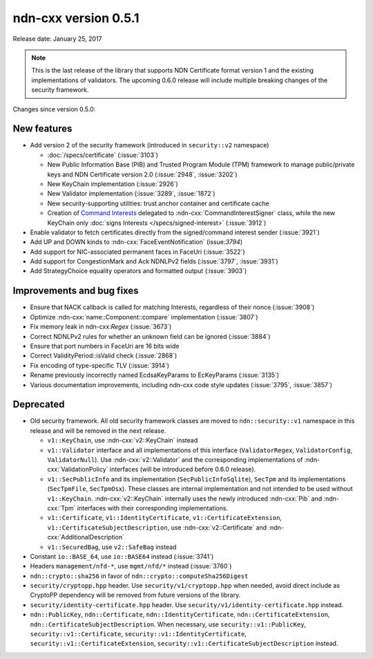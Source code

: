 ndn-cxx version 0.5.1
---------------------

Release date: January 25, 2017

.. note::
   This is the last release of the library that supports NDN Certificate format version 1 and
   the existing implementations of validators.  The upcoming 0.6.0 release will include
   multiple breaking changes of the security framework.

Changes since version 0.5.0:

New features
^^^^^^^^^^^^

- Add version 2 of the security framework (introduced in ``security::v2`` namespace)

  * :doc:`/specs/certificate` (:issue:`3103`)
  * New Public Information Base (PIB) and Trusted Program Module (TPM) framework to manage
    public/private keys and NDN Certificate version 2.0 (:issue:`2948`, :issue:`3202`)
  * New KeyChain implementation (:issue:`2926`)
  * New Validator implementation (:issue:`3289`, :issue:`1872`)
  * New security-supporting utilities: trust anchor container and certificate cache
  * Creation of `Command Interests
    <https://redmine.named-data.net/projects/ndn-cxx/wiki/CommandInterest>`__ delegated to
    :ndn-cxx:`CommandInterestSigner` class, while the new KeyChain only :doc:`signs Interests
    </specs/signed-interest>` (:issue:`3912`)

- Enable validator to fetch certificates directly from the signed/command interest sender
  (:issue:`3921`)

- Add UP and DOWN kinds to :ndn-cxx:`FaceEventNotification` (issue:`3794`)

- Add support for NIC-associated permanent faces in FaceUri (:issue:`3522`)

- Add support for CongestionMark and Ack NDNLPv2 fields (:issue:`3797`, :issue:`3931`)

- Add StrategyChoice equality operators and formatted output (:issue:`3903`)

Improvements and bug fixes
^^^^^^^^^^^^^^^^^^^^^^^^^^

- Ensure that NACK callback is called for matching Interests, regardless of their nonce
  (:issue:`3908`)

- Optimize :ndn-cxx:`name::Component::compare` implementation (:issue:`3807`)

- Fix memory leak in ndn-cxx:`Regex` (:issue:`3673`)

- Correct NDNLPv2 rules for whether an unknown field can be ignored (:issue:`3884`)

- Ensure that port numbers in FaceUri are 16 bits wide

- Correct ValidityPeriod::isValid check (:issue:`2868`)

- Fix encoding of type-specific TLV (:issue:`3914`)

- Rename previously incorrectly named EcdsaKeyParams to EcKeyParams (:issue:`3135`)

- Various documentation improvements, including ndn-cxx code style updates (:issue:`3795`, :issue:`3857`)

Deprecated
^^^^^^^^^^

- Old security framework.  All old security framework classes are moved to
  ``ndn::security::v1`` namespace in this release and will be removed in the next release.

  * ``v1::KeyChain``, use :ndn-cxx:`v2::KeyChain` instead

  * ``v1::Validator`` interface and all implementations of this interface (``ValidatorRegex``,
    ``ValidatorConfig``, ``ValidatorNull``).  Use :ndn-cxx:`v2::Validator` and the
    corresponding implementations of :ndn-cxx:`ValidationPolicy` interfaces (will be introduced
    before 0.6.0 release).

  * ``v1::SecPublicInfo`` and its implementation (``SecPublicInfoSqlite``), ``SecTpm`` and its
    implementations (``SecTpmFile``, ``SecTpmOsx``).  These classes are internal implementation
    and not intended to be used without ``v1::KeyChain``.  :ndn-cxx:`v2::KeyChain` internally
    uses the newly introduced :ndn-cxx:`Pib` and :ndn-cxx:`Tpm` interfaces with their
    corresponding implementations.

  * ``v1::Certificate``, ``v1::IdentityCertificate``, ``v1::CertificateExtension``,
    ``v1::CertificateSubjectDescription``, use :ndn-cxx:`v2::Certificate` and
    :ndn-cxx:`AdditionalDescription`

  * ``v1::SecuredBag``, use ``v2::SafeBag`` instead

- Constant ``io::BASE_64``, use ``io::BASE64`` instead (:issue:`3741`)

- Headers ``management/nfd-*``, use ``mgmt/nfd/*`` instead (:issue:`3760`)

- ``ndn::crypto::sha256`` in favor of ``ndn::crypto::computeSha256Digest``

- ``security/cryptopp.hpp`` header. Use ``security/v1/cryptopp.hpp`` when needed, avoid direct
  include as CryptoPP dependency will be removed from future versions of the library.

- ``security/identity-certificate.hpp`` header.  Use ``security/v1/identity-certificate.hpp`` instead.

- ``ndn::PublicKey``, ``ndn::Certificate``, ``ndn::IdentityCertificate``,
  ``ndn::CertificateExtension``, ``ndn::CertificateSubjectDescription``.  When necessary, use
  ``security::v1::PublicKey``, ``security::v1::Certificate``, ``security::v1::IdentityCertificate``,
  ``security::v1::CertificateExtension``, ``security::v1::CertificateSubjectDescription`` instead.
